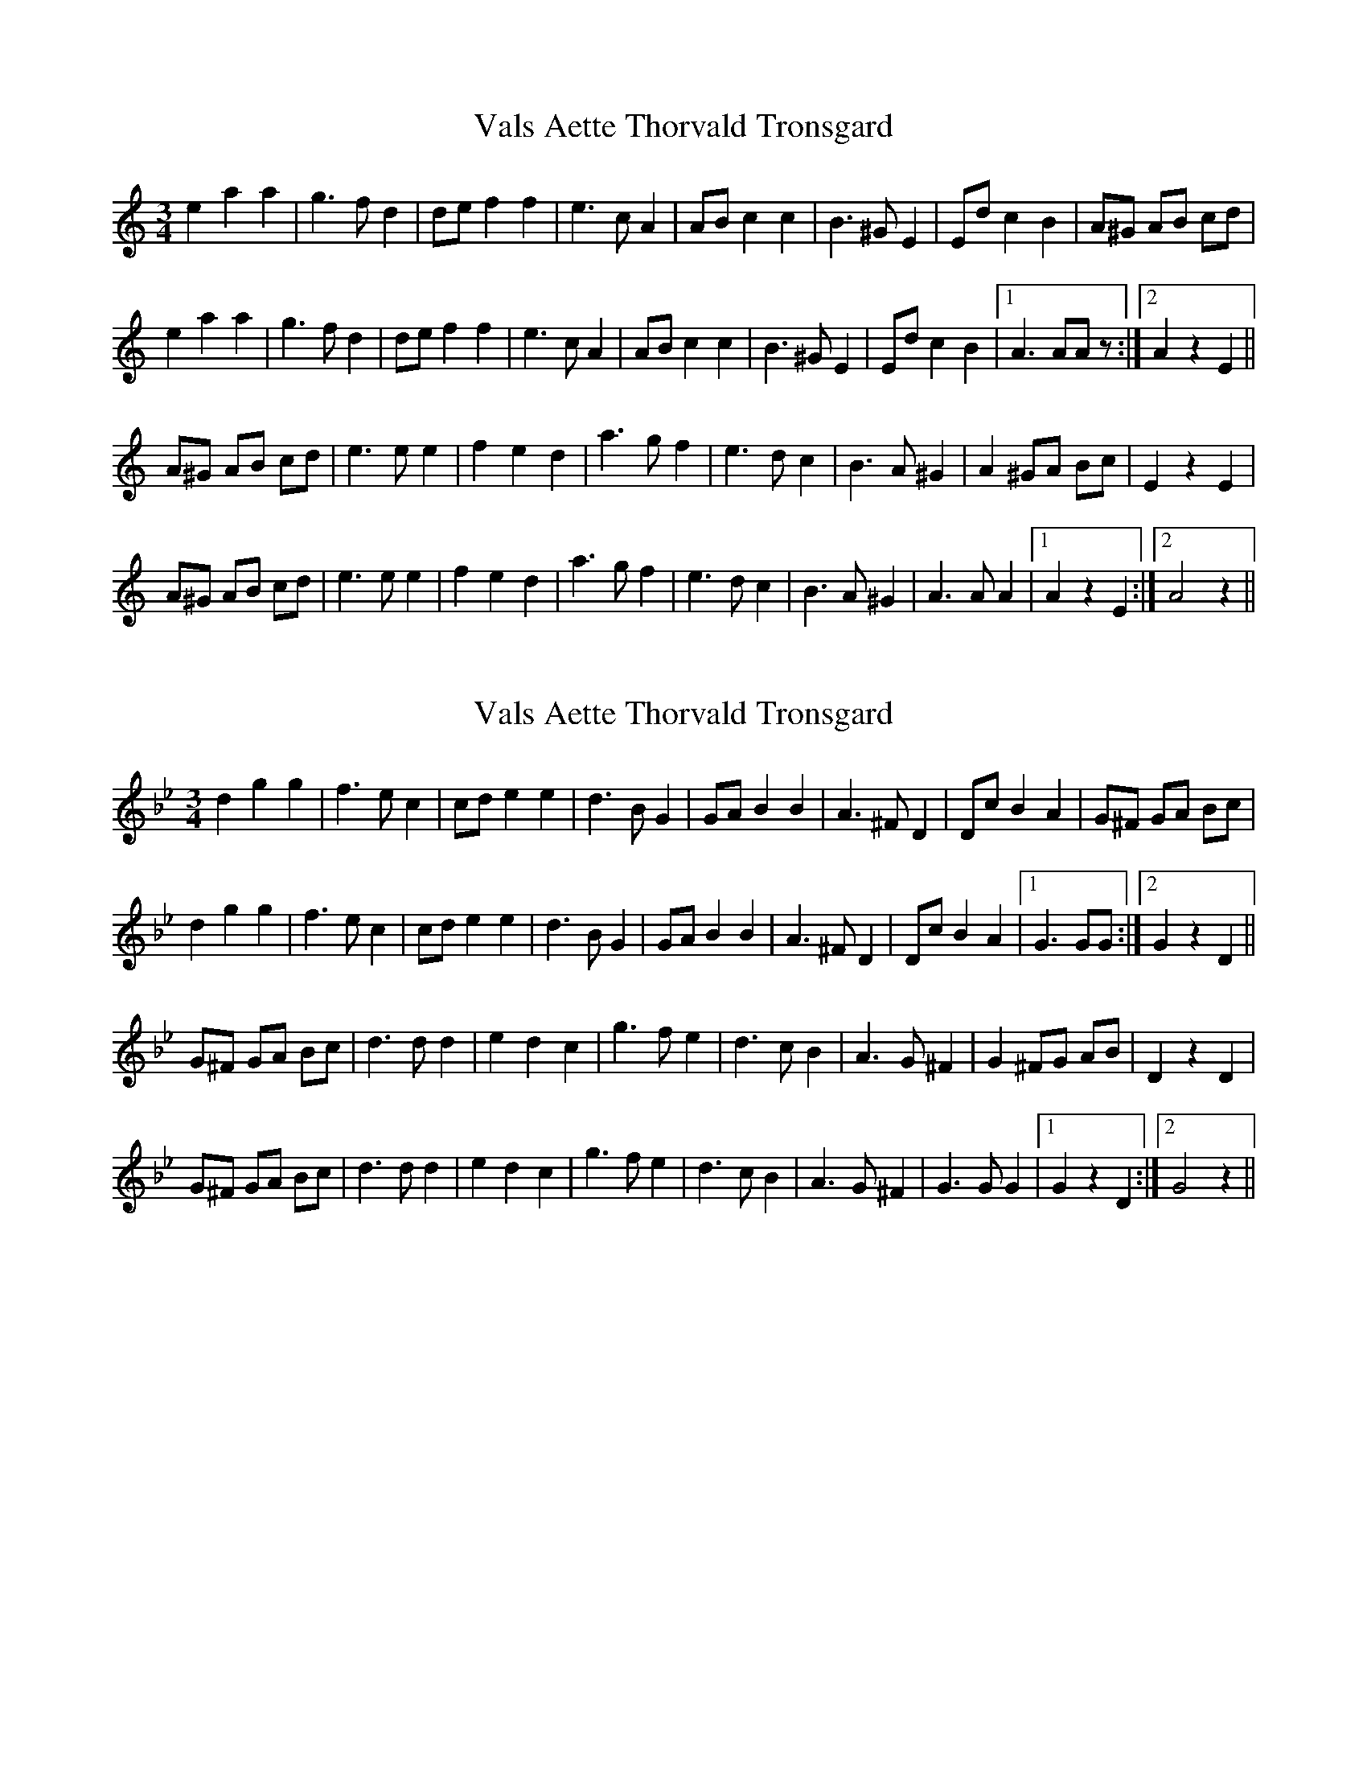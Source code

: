 X: 1
T: Vals Aette Thorvald Tronsgard
Z: gian marco
S: https://thesession.org/tunes/4078#setting4078
R: waltz
M: 3/4
L: 1/8
K: Amin
e2a2a2|g3fd2|def2f2|e3cA2|ABc2c2|B3^GE2|Edc2B2|A^G AB cd|
e2a2a2|g3fd2|def2f2|e3cA2|ABc2c2|B3^GE2|Edc2B2|1A3AAz:|2A2z2E2||
A^G AB cd|e3ee2|f2e2d2|a3gf2|e3dc2|B3A^G2|A2^GA Bc|E2z2E2|
A^G AB cd|e3ee2|f2e2d2|a3gf2|e3dc2|B3A^G2|A3AA2|1A2z2E2:|2A4z2||
X: 2
T: Vals Aette Thorvald Tronsgard
Z: gian marco
S: https://thesession.org/tunes/4078#setting16880
R: waltz
M: 3/4
L: 1/8
K: Gmin
d2g2g2|f3ec2|cde2e2|d3BG2|GAB2B2|A3^FD2|DcB2A2|G^F GA Bc|d2g2g2|f3ec2|cde2e2|d3BG2|GAB2B2|A3^FD2|DcB2A2|1G3GG:|2G2z2D2||G^F GA Bc|d3dd2|e2d2c2|g3fe2|d3cB2|A3G^F2|G2^FG AB|D2z2D2|G^F GA Bc|d3dd2|e2d2c2|g3fe2|d3cB2|A3G^F2|G3GG2|1G2z2D2:|2G4z2||
